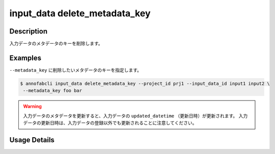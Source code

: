 =================================
input_data delete_metadata_key
=================================

Description
=================================
入力データのメタデータのキーを削除します。


Examples
=================================


``--metadata_key`` に削除したいメタデータのキーを指定します。


.. code-block::

    $ annofabcli input_data delete_metadata_key --project_id prj1 --input_data_id input1 input2 \
     --metadata_key foo bar



.. warning::

    入力データのメタデータを更新すると、入力データの ``updated_datetime`` （更新日時）が更新されます。
    入力データの更新日時は、入力データの登録以外でも更新されることに注意してください。
    




Usage Details
=================================

.. argparse::
   :ref: annofabcli.input_data.delete_metadata_key_of_input_data.add_parser
   :prog: annofabcli input_data delete_metadata_key
   :nosubcommands:
   :nodefaultconst:
